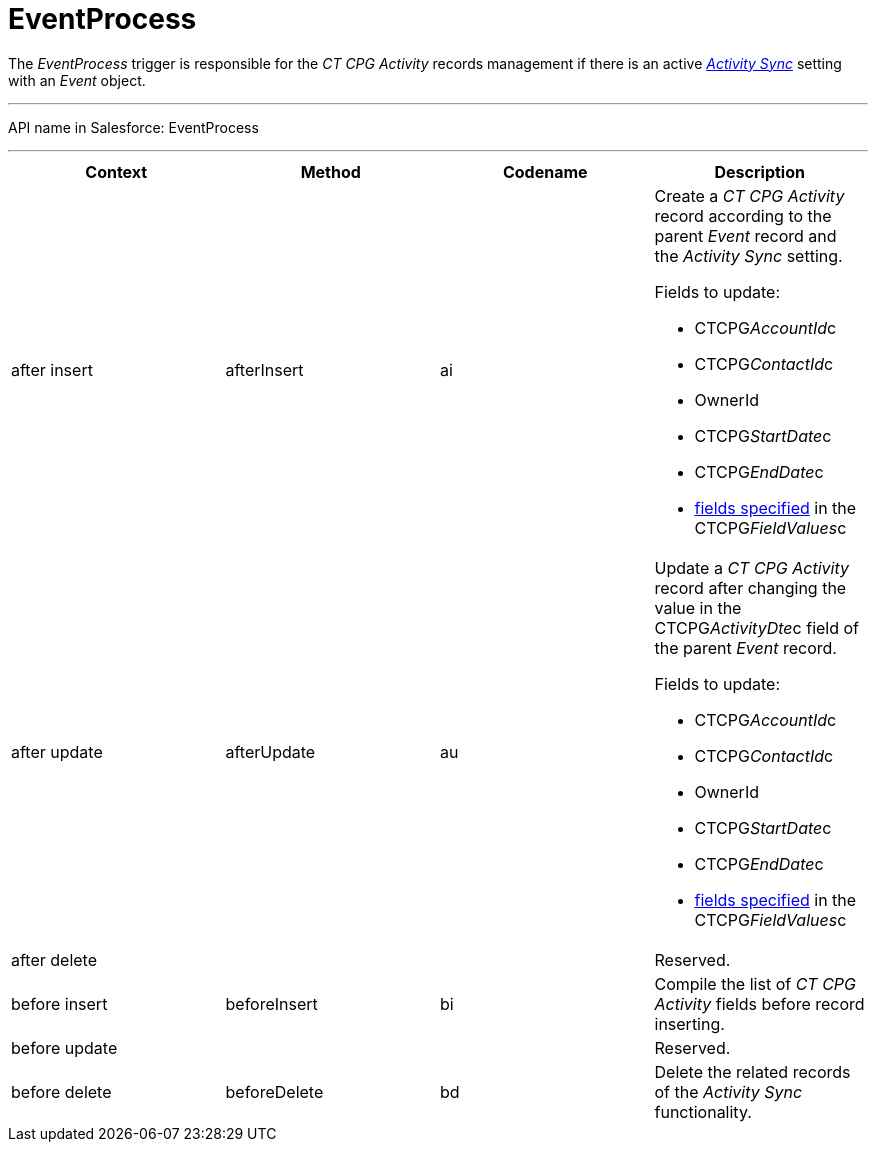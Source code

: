 = EventProcess

The _EventProcess_ trigger is responsible for the _CT CPG Activity_
records management if there is an active
_xref:activity-sync-management.html[Activity Sync]_ setting with an
_Event_ object.

'''''

API name in Salesforce: EventProcess

'''''

[width="100%",cols="25%,25%,25%,25%",]
|===
|*Context* |*Method* |*Codename* |*Description*

|after insert  |afterInsert |ai a|
Create a _CT CPG Activity_ record according to the parent _Event_ record
and the _Activity Sync_ setting.

Fields to update:

* CTCPG__AccountId__c
* CTCPG__ContactId__c
* OwnerId
* CTCPG__StartDate__c
* CTCPG__EndDate__c
* xref:admin-guide/configuring-activity-sync/activity-sync-management/custom-metadata-type-activity-sync[fields specified] in
the CTCPG__FieldValues__c

|after update  |afterUpdate |au a|
Update a _CT CPG Activity_ record after changing the value in
the CTCPG__ActivityDte__c field of the parent _Event_ record.

Fields to update:

* CTCPG__AccountId__c
* CTCPG__ContactId__c
* OwnerId
* CTCPG__StartDate__c
* CTCPG__EndDate__c
* xref:admin-guide/configuring-activity-sync/activity-sync-management/custom-metadata-type-activity-sync[fields specified] in
the CTCPG__FieldValues__c

|after delete   | | |Reserved.

|before insert |beforeInsert |bi |Compile the list of _CT CPG
Activity_ fields before record inserting.

|before update  | | |Reserved.

|before delete  |beforeDelete |bd |Delete the related records of the
_Activity Sync_ functionality.
|===


